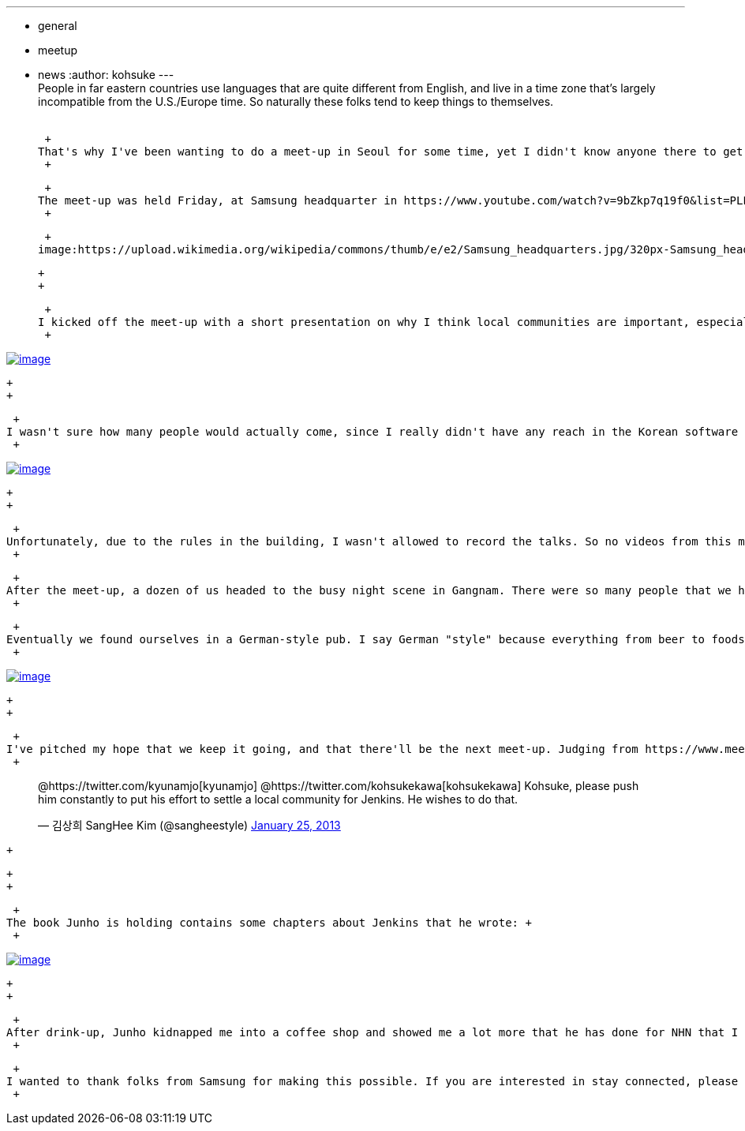 ---
:layout: post
:title: "Report: Jenkins meet-up Seoul"
:nodeid: 416
:created: 1359268071
:tags:
  - general
  - meetup
  - news
:author: kohsuke
---
 +
People in far eastern countries use languages that are quite different from English, and live in a time zone that's largely incompatible from the U.S./Europe time. So naturally these folks tend to keep things to themselves. +
 +

 +
That's why I've been wanting to do a meet-up in Seoul for some time, yet I didn't know anyone there to get one going. That changed in Jenkins User Conference in San Francisco last year. I pitched this to someone who worked for Samsung, and he introduced me to folks in Seoul, and the ball started rolling from there. +
 +

 +
The meet-up was held Friday, at Samsung headquarter in https://www.youtube.com/watch?v=9bZkp7q19f0&list=PLEC422D53B7588DC7&index=10[Gangnam], Seoul. +
 +

 +
image:https://upload.wikimedia.org/wikipedia/commons/thumb/e/e2/Samsung_headquarters.jpg/320px-Samsung_headquarters.jpg[image] +

 +
 +

 +
I kicked off the meet-up with a short presentation on why I think local communities are important, especially in Korea. Jang Seung-heui from Samsung then talked about Groovy scripting in Jenkins, and how it helps him manage a large installation of Jenkins (the slides and the talk were in Korean, so this is my guess based on the occasional English words that appeared in slides.) Junho Yoon from NHN talked about his simple update site plugin to show how he helps teams run their own Jenkins instances. I've done another presentation showing various Jenkins plugins for workflow-ish things. +
 +

https://www.meetup.com/jenkinsmeetup/photos/12778372/199147742/[image:https://photos4.meetupstatic.com/photos/event/1/e/3/e/600_199147742.jpeg[image]]

 +
 +

 +
I wasn't sure how many people would actually come, since I really didn't have any reach in the Korean software developer community. But somehow the words must have spread, as I counted more than 50 people in the room. +
 +

https://www.meetup.com//jenkinsmeetup/photos/12778372/#199147122[image:https://photos1.meetupstatic.com/photos/event/1/b/d/2/600_199147122.jpeg[image]]

 +
 +

 +
Unfortunately, due to the rules in the building, I wasn't allowed to record the talks. So no videos from this meet-up — if you missed this one, you'd have to come to the next one! +
 +

 +
After the meet-up, a dozen of us headed to the busy night scene in Gangnam. There were so many people that we had to form a line to get to the street! +
 +

 +
Eventually we found ourselves in a German-style pub. I say German "style" because everything from beer to foods were Korean, except the name of the pub and the wall paper. +
 +

https://www.meetup.com/jenkinsmeetup/photos/12778372/199147742/#199148172[image:https://photos1.meetupstatic.com/photos/event/1/f/e/c/600_199148172.jpeg[image]]

 +
 +

 +
I've pitched my hope that we keep it going, and that there'll be the next meet-up. Judging from https://www.meetup.com/jenkinsmeetup/events/90236092/[the feedbacks on the meetup.com] and Twitter, I'm optimistic: +
 +

____
@https://twitter.com/kyunamjo[kyunamjo] @https://twitter.com/kohsukekawa[kohsukekawa] Kohsuke, please push him constantly to put his effort to settle a local community for Jenkins. He wishes to do that.

— 김상희 SangHee Kim (@sangheestyle) https://twitter.com/sangheestyle/status/294811635904827392[January 25, 2013]
____

 +

 +
 +

 +
The book Junho is holding contains some chapters about Jenkins that he wrote: +
 +

https://www.meetup.com/jenkinsmeetup/photos/12778372/199147742/#199149092[image:https://photos3.meetupstatic.com/photos/event/2/3/8/4/600_199149092.jpeg[image]]

 +
 +

 +
After drink-up, Junho kidnapped me into a coffee shop and showed me a lot more that he has done for NHN that I presumably cannot talk about in public. I've encouraged him to try to split the generic parts from company specific parts and open-source the former, so we'll see. By the time I headed back to hotel, it was past midnight. +
 +

 +
I wanted to thank folks from Samsung for making this possible. If you are interested in stay connected, please join https://groups.google.com/forum/?fromgroups#!forum/jenkinsci-kr[the mailing list]. +
 +
